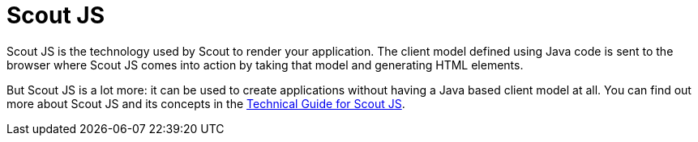 = Scout JS

Scout JS is the technology used by Scout to render your application. The client model defined using Java code is sent to the browser where Scout JS comes into action by taking that model and generating HTML elements.

But Scout JS is a lot more: it can be used to create applications without having a Java based client model at all. You can find out more about Scout JS and its concepts in the https://eclipsescout.github.io/{doc-short-version}/technical-guide-js.html[Technical Guide for Scout JS].
